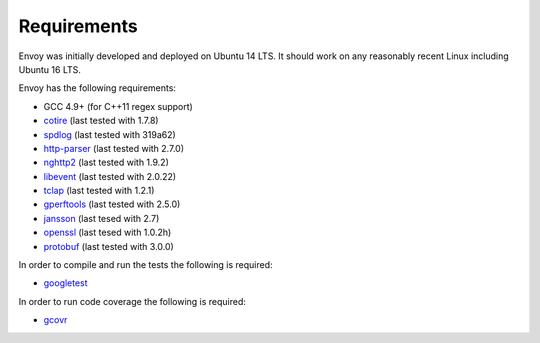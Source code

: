 Requirements
============

Envoy was initially developed and deployed on Ubuntu 14 LTS. It should work on any reasonably
recent Linux including Ubuntu 16 LTS.

Envoy has the following requirements:

* GCC 4.9+ (for C++11 regex support)
* `cotire <https://github.com/sakra/cotire>`_ (last tested with 1.7.8)
* `spdlog <https://github.com/gabime/spdlog>`_ (last tested with 319a62)
* `http-parser <https://github.com/nodejs/http-parser>`_ (last tested with 2.7.0)
* `nghttp2 <https://github.com/nghttp2/nghttp2>`_ (last tested with 1.9.2)
* `libevent <http://libevent.org/>`_ (last tested with 2.0.22)
* `tclap <http://tclap.sourceforge.net/>`_ (last tested with 1.2.1)
* `gperftools <https://github.com/gperftools/gperftools>`_ (last tested with 2.5.0)
* `jansson <https://github.com/akheron/jansson>`_ (last tesed with 2.7)
* `openssl <https://www.openssl.org/>`_ (last tesed with 1.0.2h)
* `protobuf <https://github.com/google/protobuf>`_ (last tested with 3.0.0)

In order to compile and run the tests the following is required:

* `googletest <https://github.com/google/googletest>`_

In order to run code coverage the following is required:

* `gcovr <http://gcovr.com/>`_
